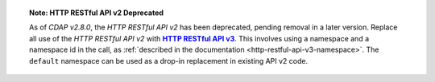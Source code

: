 
.. |httpv3| replace:: **HTTP RESTful API v3**
.. _httpv3: ../http-restful-api-v3/index.html

.. topic::  **Note: HTTP RESTful API v2 Deprecated** 

    As of *CDAP v2.8.0*, the *HTTP RESTful API v2* has been deprecated, pending removal in
    a later version. Replace all use of the *HTTP RESTful API v2* with |httpv3|_. This
    involves using a namespace and a namespace id in the call, as
    :ref:`described in the documentation <http-restful-api-v3-namespace>`. The ``default``
    namespace can be used as a drop-in replacement in existing API v2 code.
